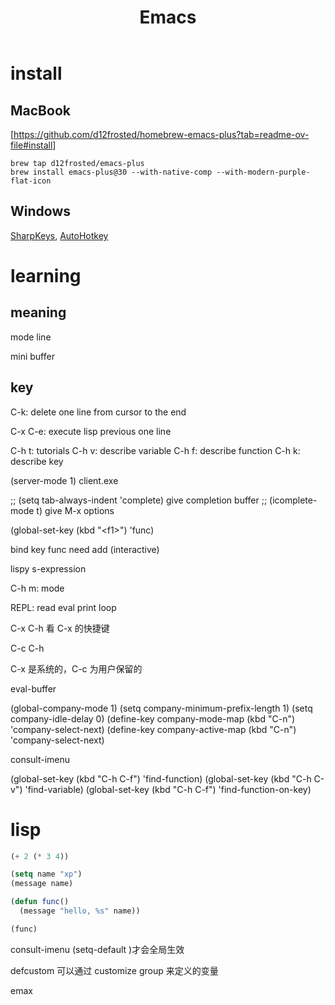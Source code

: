 :PROPERTIES:
:ID:       162980C1-C418-4FF9-8C39-337B648EFE79
:END:
#+title: Emacs

* install

** MacBook
[[[https://github.com/d12frosted/homebrew-emacs-plus?tab=readme-ov-file#install]]]
#+begin_src shell
  brew tap d12frosted/emacs-plus
  brew install emacs-plus@30 --with-native-comp --with-modern-purple-flat-icon
#+end_src

** Windows

[[https://github.com/randyrants/sharpkeys][SharpKeys]], [[https://www.autohotkey.com/][AutoHotkey]]

* learning

** meaning

mode line

mini buffer

** key

C-k: delete one line from cursor to the end

C-x C-e: execute lisp previous one line

C-h t: tutorials
C-h v: describe variable
C-h f: describe function
C-h k: describe key

(server-mode 1)
client.exe

;; (setq tab-always-indent 'complete) give completion buffer
;; (icomplete-mode t) give M-x options

(global-set-key (kbd "<f1>") 'func)

bind key func need add (interactive)

lispy s-expression

C-h m: mode

REPL: read eval print loop

C-x C-h 看 C-x 的快捷键

C-c C-h

C-x 是系统的，C-c 为用户保留的

eval-buffer

(global-company-mode 1)
(setq company-minimum-prefix-length 1)
(setq company-idle-delay 0)
(define-key company-mode-map (kbd "C-n") 'company-select-next)
(define-key company-active-map (kbd "C-n") 'company-select-next)


consult-imenu


(global-set-key (kbd "C-h C-f") 'find-function)
(global-set-key (kbd "C-h C-v") 'find-variable)
(global-set-key (kbd "C-h C-f") 'find-function-on-key)

* lisp

#+begin_src lisp
  (+ 2 (* 3 4))

  (setq name "xp")
  (message name)

  (defun func()
    (message "hello, %s" name))

  (func)
#+end_src

consult-imenu
(setq-default )才会全局生效

defcustom 可以通过 customize group 来定义的变量

emax
